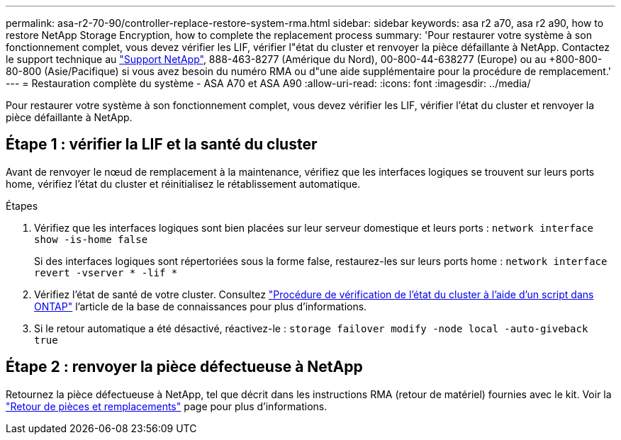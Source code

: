 ---
permalink: asa-r2-70-90/controller-replace-restore-system-rma.html 
sidebar: sidebar 
keywords: asa r2 a70, asa r2 a90, how to restore NetApp Storage Encryption, how to complete the replacement process 
summary: 'Pour restaurer votre système à son fonctionnement complet, vous devez vérifier les LIF, vérifier l"état du cluster et renvoyer la pièce défaillante à NetApp. Contactez le support technique au https://mysupport.netapp.com/site/global/dashboard["Support NetApp"], 888-463-8277 (Amérique du Nord), 00-800-44-638277 (Europe) ou au +800-800-80-800 (Asie/Pacifique) si vous avez besoin du numéro RMA ou d"une aide supplémentaire pour la procédure de remplacement.' 
---
= Restauration complète du système - ASA A70 et ASA A90
:allow-uri-read: 
:icons: font
:imagesdir: ../media/


[role="lead"]
Pour restaurer votre système à son fonctionnement complet, vous devez vérifier les LIF, vérifier l'état du cluster et renvoyer la pièce défaillante à NetApp.



== Étape 1 : vérifier la LIF et la santé du cluster

Avant de renvoyer le nœud de remplacement à la maintenance, vérifiez que les interfaces logiques se trouvent sur leurs ports home, vérifiez l'état du cluster et réinitialisez le rétablissement automatique.

.Étapes
. Vérifiez que les interfaces logiques sont bien placées sur leur serveur domestique et leurs ports : `network interface show -is-home false`
+
Si des interfaces logiques sont répertoriées sous la forme false, restaurez-les sur leurs ports home : `network interface revert -vserver * -lif *`

. Vérifiez l'état de santé de votre cluster. Consultez https://kb.netapp.com/on-prem/ontap/Ontap_OS/OS-KBs/How_to_perform_a_cluster_health_check_with_a_script_in_ONTAP["Procédure de vérification de l'état du cluster à l'aide d'un script dans ONTAP"^] l'article de la base de connaissances pour plus d'informations.
. Si le retour automatique a été désactivé, réactivez-le : `storage failover modify -node local -auto-giveback true`




== Étape 2 : renvoyer la pièce défectueuse à NetApp

Retournez la pièce défectueuse à NetApp, tel que décrit dans les instructions RMA (retour de matériel) fournies avec le kit. Voir la https://mysupport.netapp.com/site/info/rma["Retour de pièces et remplacements"] page pour plus d'informations.
